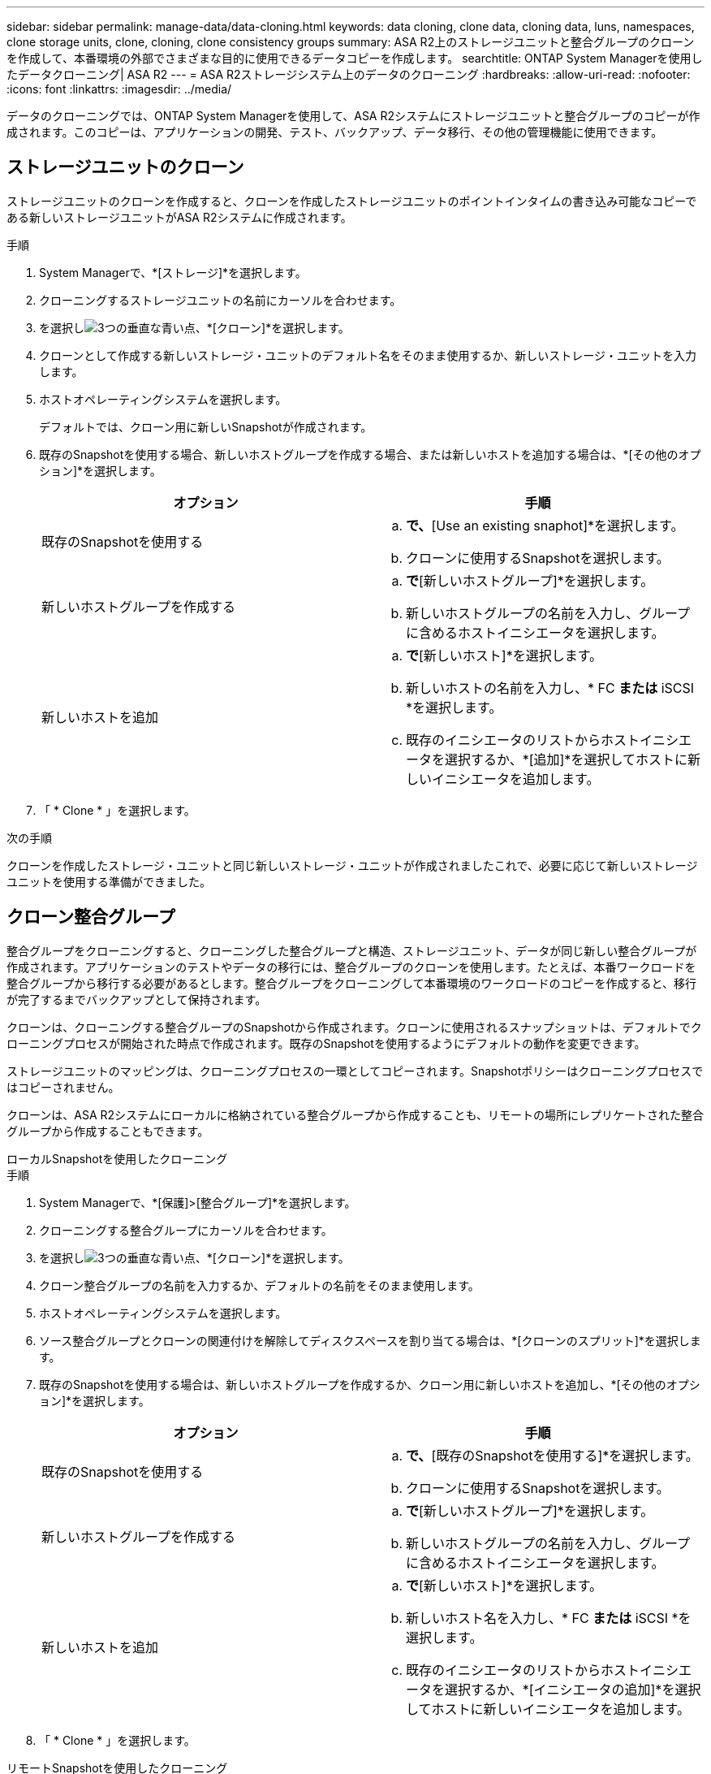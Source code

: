 ---
sidebar: sidebar 
permalink: manage-data/data-cloning.html 
keywords: data cloning, clone data, cloning data, luns, namespaces, clone storage units, clone, cloning, clone consistency groups 
summary: ASA R2上のストレージユニットと整合グループのクローンを作成して、本番環境の外部でさまざまな目的に使用できるデータコピーを作成します。 
searchtitle: ONTAP System Managerを使用したデータクローニング| ASA R2 
---
= ASA R2ストレージシステム上のデータのクローニング
:hardbreaks:
:allow-uri-read: 
:nofooter: 
:icons: font
:linkattrs: 
:imagesdir: ../media/


[role="lead"]
データのクローニングでは、ONTAP System Managerを使用して、ASA R2システムにストレージユニットと整合グループのコピーが作成されます。このコピーは、アプリケーションの開発、テスト、バックアップ、データ移行、その他の管理機能に使用できます。



== ストレージユニットのクローン

ストレージユニットのクローンを作成すると、クローンを作成したストレージユニットのポイントインタイムの書き込み可能なコピーである新しいストレージユニットがASA R2システムに作成されます。

.手順
. System Managerで、*[ストレージ]*を選択します。
. クローニングするストレージユニットの名前にカーソルを合わせます。
. を選択しimage:icon_kabob.gif["3つの垂直な青い点"]、*[クローン]*を選択します。
. クローンとして作成する新しいストレージ・ユニットのデフォルト名をそのまま使用するか、新しいストレージ・ユニットを入力します。
. ホストオペレーティングシステムを選択します。
+
デフォルトでは、クローン用に新しいSnapshotが作成されます。

. 既存のSnapshotを使用する場合、新しいホストグループを作成する場合、または新しいホストを追加する場合は、*[その他のオプション]*を選択します。
+
[cols="2"]
|===
| オプション | 手順 


 a| 
既存のSnapshotを使用する
 a| 
.. [Snapshot to clone]*で、*[Use an existing snaphot]*を選択します。
.. クローンに使用するSnapshotを選択します。




 a| 
新しいホストグループを作成する
 a| 
.. [ホストマッピング]*で*[新しいホストグループ]*を選択します。
.. 新しいホストグループの名前を入力し、グループに含めるホストイニシエータを選択します。




 a| 
新しいホストを追加
 a| 
.. [ホストマッピング]*で*[新しいホスト]*を選択します。
.. 新しいホストの名前を入力し、* FC *または* iSCSI *を選択します。
.. 既存のイニシエータのリストからホストイニシエータを選択するか、*[追加]*を選択してホストに新しいイニシエータを追加します。


|===
. 「 * Clone * 」を選択します。


.次の手順
クローンを作成したストレージ・ユニットと同じ新しいストレージ・ユニットが作成されましたこれで、必要に応じて新しいストレージユニットを使用する準備ができました。



== クローン整合グループ

整合グループをクローニングすると、クローニングした整合グループと構造、ストレージユニット、データが同じ新しい整合グループが作成されます。アプリケーションのテストやデータの移行には、整合グループのクローンを使用します。たとえば、本番ワークロードを整合グループから移行する必要があるとします。整合グループをクローニングして本番環境のワークロードのコピーを作成すると、移行が完了するまでバックアップとして保持されます。

クローンは、クローニングする整合グループのSnapshotから作成されます。クローンに使用されるスナップショットは、デフォルトでクローニングプロセスが開始された時点で作成されます。既存のSnapshotを使用するようにデフォルトの動作を変更できます。

ストレージユニットのマッピングは、クローニングプロセスの一環としてコピーされます。Snapshotポリシーはクローニングプロセスではコピーされません。

クローンは、ASA R2システムにローカルに格納されている整合グループから作成することも、リモートの場所にレプリケートされた整合グループから作成することもできます。

[role="tabbed-block"]
====
.ローカルSnapshotを使用したクローニング
--
.手順
. System Managerで、*[保護]>[整合グループ]*を選択します。
. クローニングする整合グループにカーソルを合わせます。
. を選択しimage:icon_kabob.gif["3つの垂直な青い点"]、*[クローン]*を選択します。
. クローン整合グループの名前を入力するか、デフォルトの名前をそのまま使用します。
. ホストオペレーティングシステムを選択します。
. ソース整合グループとクローンの関連付けを解除してディスクスペースを割り当てる場合は、*[クローンのスプリット]*を選択します。
. 既存のSnapshotを使用する場合は、新しいホストグループを作成するか、クローン用に新しいホストを追加し、*[その他のオプション]*を選択します。
+
[cols="2"]
|===
| オプション | 手順 


 a| 
既存のSnapshotを使用する
 a| 
.. [クローニングするSnapshot ]*で、*[既存のSnapshotを使用する]*を選択します。
.. クローンに使用するSnapshotを選択します。




 a| 
新しいホストグループを作成する
 a| 
.. [ホストマッピング]*で*[新しいホストグループ]*を選択します。
.. 新しいホストグループの名前を入力し、グループに含めるホストイニシエータを選択します。




 a| 
新しいホストを追加
 a| 
.. [ホストマッピング]*で*[新しいホスト]*を選択します。
.. 新しいホスト名を入力し、* FC *または* iSCSI *を選択します。
.. 既存のイニシエータのリストからホストイニシエータを選択するか、*[イニシエータの追加]*を選択してホストに新しいイニシエータを追加します。


|===
. 「 * Clone * 」を選択します。


--
.リモートSnapshotを使用したクローニング
--
.手順
. System Managerで、*[保護]>[レプリケーション]*を選択します。
. クローンを作成する*ソース*にカーソルを合わせます。
. を選択しimage:icon_kabob.gif["3つの垂直な青い点"]、*[クローン]*を選択します。
. ソースクラスタとStorage VMを選択し、新しい整合グループの名前を入力するか、デフォルトの名前をそのまま使用します。
. クローニングするSnapshotを選択し、*[クローン]*を選択します。


.次の手順
リモートサイトから整合グループをクローニングしておきます。新しいコンシステンシグループは、ASA R2システム上で必要に応じてローカルで使用できます。

--
====
.次の手順
データを保護するには、link:../data-protection/create-snapshots.html#step-2-create-a-snapshot["スナップショットの作成"]クローニングした整合グループを使用する必要があります。

